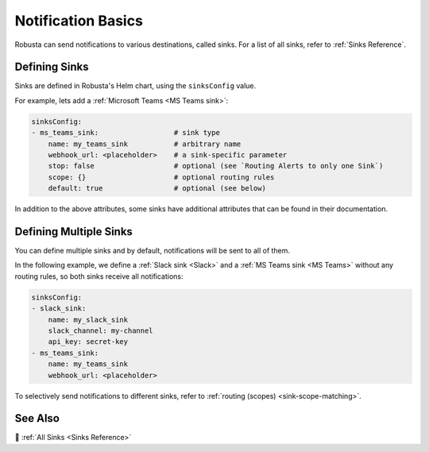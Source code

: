 .. _sinks-overview:

Notification Basics
==========================

Robusta can send notifications to various destinations, called sinks. For a list of all sinks, refer to :ref:`Sinks Reference`.

Defining Sinks
^^^^^^^^^^^^^^^^^^
Sinks are defined in Robusta's Helm chart, using the ``sinksConfig`` value.

For example, lets add a :ref:`Microsoft Teams <MS Teams sink>`:

.. code-block:: yaml

    sinksConfig:
    - ms_teams_sink:                  # sink type
        name: my_teams_sink           # arbitrary name
        webhook_url: <placeholder>    # a sink-specific parameter
        stop: false                   # optional (see `Routing Alerts to only one Sink`)
        scope: {}                     # optional routing rules
        default: true                 # optional (see below)

In addition to the above attributes, some sinks have additional attributes that can be found in their documentation.

Defining Multiple Sinks
^^^^^^^^^^^^^^^^^^^^^^^^^^^^^^^^
You can define multiple sinks and by default, notifications will be sent to all of them.

In the following example, we define a :ref:`Slack sink <Slack>` and a :ref:`MS Teams sink <MS Teams>` without any routing rules, so both sinks receive all notifications:

.. code-block:: yaml

    sinksConfig:
    - slack_sink:
        name: my_slack_sink
        slack_channel: my-channel
        api_key: secret-key
    - ms_teams_sink:
        name: my_teams_sink
        webhook_url: <placeholder>

To selectively send notifications to different sinks, refer to :ref:`routing (scopes) <sink-scope-matching>`.

See Also
^^^^^^^^^^^^

🔔 :ref:`All Sinks <Sinks Reference>`
